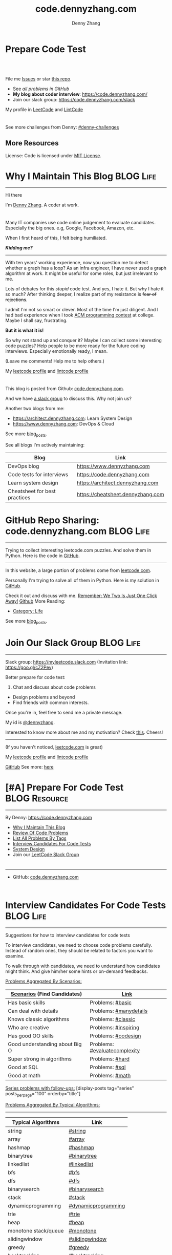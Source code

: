 * Prepare Code Test
#+BEGIN_HTML
<a href="https://www.linkedin.com/in/dennyzhang001"><img src="https://www.dennyzhang.com/wp-content/uploads/sns/linkedin.png" alt="linkedin" /></a>
<a href="https://github.com/DennyZhang"><img src="https://www.dennyzhang.com/wp-content/uploads/sns/github.png" alt="github" /></a>
<a href="https://www.dennyzhang.com/slack" target="_blank" rel="nofollow"><img src="https://slack.dennyzhang.com/badge.svg" alt="slack"/></a>
<a href="https://github.com/DennyZhang"><img align="right" width="200" height="183" src="https://www.dennyzhang.com/wp-content/uploads/denny/watermark/github.png" /></a>

<br/><br/>

<a href="http://makeapullrequest.com" target="_blank" rel="nofollow"><img src="https://img.shields.io/badge/PRs-welcome-brightgreen.svg" alt="PRs Welcome"/></a>
#+END_HTML

File me [[https://github.com/DennyZhang/code.dennyzhang.com/issues][Issues]] or star [[https://github.com/DennyZhang/code.dennyzhang.com][this repo]].

- See [[problems][all problems in GitHub]]
- *My blog about coder interview*: https://code.dennyzhang.com/
- Join our slack group: https://code.dennyzhang.com/slack

My profile in [[https://leetcode.com/dennyzhang][LeetCode]] and [[https://www.lintcode.com/user/DennyZhang][LintCode]]
#+BEGIN_HTML
<div style="overflow: hidden;">
<div style="float: left; padding: 5px"><a href="https://leetcode.com/dennyzhang"><img style="width:189px;height:329px;" src="https://cdn.dennyzhang.com/images/brain/denny_leetcode.png" alt="leetcode" /></a></div>
<div style="float: left; padding: 5px"><a href="https://www.lintcode.com/user/DennyZhang"><img style="width:387px;height:260px;"  src="https://cdn.dennyzhang.com/images/brain/denny_lintcode.png" alt="lintcode" /></a></div>
</div>
#+END_HTML

See more challenges from Denny: [[https://github.com/topics/denny-challenges][#denny-challenges]]

** More Resources
 License: Code is licensed under [[https://www.dennyzhang.com/wp-content/mit_license.txt][MIT License]].
 #+BEGIN_HTML
 <a href="https://www.dennyzhang.com"><img align="right" width="201" height="268" src="https://raw.githubusercontent.com/USDevOps/mywechat-slack-group/master/images/denny_201706.png"></a>
 <a href="https://www.dennyzhang.com"><img align="right" src="https://raw.githubusercontent.com/USDevOps/mywechat-slack-group/master/images/dns_small.png"></a>

 <a href="https://www.linkedin.com/in/dennyzhang001"><img align="bottom" src="https://www.dennyzhang.com/wp-content/uploads/sns/linkedin.png" alt="linkedin" /></a>
 <a href="https://github.com/DennyZhang"><img align="bottom"src="https://www.dennyzhang.com/wp-content/uploads/sns/github.png" alt="github" /></a>
 <a href="https://www.dennyzhang.com/slack" target="_blank" rel="nofollow"><img align="bottom" src="https://slack.dennyzhang.com/badge.svg" alt="slack"/></a>
 #+END_HTML
* org-mode configuration                                           :noexport:
#+STARTUP: overview customtime noalign logdone hidestars
#+TITLE:  code.dennyzhang.com
#+DESCRIPTION: 
#+KEYWORDS: 
#+AUTHOR: Denny Zhang
#+EMAIL:  denny@dennyzhang.com
#+TAGS: noexport(n)
#+PRIORITIES: A D C
#+OPTIONS:   H:3 num:t toc:nil \n:nil @:t ::t |:t ^:t -:t f:t *:t <:t
#+OPTIONS:   TeX:t LaTeX:nil skip:nil d:nil todo:t pri:nil tags:not-in-toc
#+EXPORT_EXCLUDE_TAGS: exclude noexport BLOG
#+SEQ_TODO: TODO HALF ASSIGN | DONE BYPASS DELEGATE CANCELED DEFERRED
#+LINK_UP:   
#+LINK_HOME: 
* Why I Maintain This Blog                                        :BLOG:Life:
:PROPERTIES:
:type: #blog
:END:
---------------------------------------------------------------------
[[image-blog:Contact][https://cdn.dennyzhang.com/images/brain/denny_intro.jpg]]

Hi there

I'm [[url-external:https://www.dennyzhang.com][Denny Zhang]]. A coder at work.

#+BEGIN_HTML
<div id="the whole thing" style="overflow: hidden;">
<div style="float: left; padding: 5px"> <a href="https://www.linkedin.com/in/dennyzhang001"><img src="https://www.dennyzhang.com/wp-content/uploads/sns/linkedin.png" alt="linkedin" /></a></div>
<div style="float: left; padding: 5px"><a href="https://github.com/DennyZhang"><img src="https://www.dennyzhang.com/wp-content/uploads/sns/github.png" alt="github" /></a></div>
<div style="float: left; padding: 5px"><a href="https://www.dennyzhang.com/slack" target="_blank" rel="nofollow"><img src="https://slack.dennyzhang.com/badge.svg" alt="slack"/></a></div>
</div>
#+END_HTML

Many IT companies use code online judgement to evaluate candidates. Especially the big ones. e.g, Google, Facebook, Amazon, etc.

When I first heard of this, I felt being humiliated. 

*/Kidding me?/*
---------------------------------------------------------------------

With ten years' working experience, now you question me to detect whether a graph has a loop? As an infra engineer, I have never used a graph algorithm at work. It might be useful for some roles, but just irrelevant to me.

Lots of debates for this /stupid/ code test. And yes, I hate it. But why I hate it so much? After thinking deeper, I realize part of my resistance is +fear of rejections+.

I admit I'm not so smart or clever. Most of the time I'm just diligent. And I had bad experience when I took [[url-external:https://www.acm.org/education/icpc-winners][ACM programming contest]] at college. Maybe I shall say, frustrating.

*But it is what it is!*

So why not stand up and conquer it? Maybe I can collect some interesting code puzzles? Help people to be more ready for the future coding interviews. Especially emotionally ready, I mean.

(Leave me comments! Help me to help others.)

My [[url-external:https://leetcode.com/dennyzhang/][leetcode profile]] and [[url-external:https://www.lintcode.com/user/DennyZhang][lintcode profile]]
#+BEGIN_HTML
<div style="overflow: hidden;">
<div style="float: left; padding: 5px"><a href="https://leetcode.com/dennyzhang"><img style="width:189px;height:329px;" src="https://cdn.dennyzhang.com/images/brain/denny_leetcode.png" alt="leetcode" /></a></div>
<div style="float: left; padding: 5px"><a href="https://www.lintcode.com/user/DennyZhang"><img style="width:387px;height:260px;"  src="https://cdn.dennyzhang.com/images/brain/denny_lintcode.png" alt="lintcode" /></a></div>
</div>
#+END_HTML

This blog is posted from Github: [[url-external:https://github.com/dennyzhang/code.dennyzhang.com][code.dennyzhang.com]].

And we have [[https://code.dennyzhang.com/slack][a slack group]] to discuss this. Why not join us?

Another two blogs from me:
- https://architect.dennyzhang.com: Learn System Design
- [[url-external:https://www.dennyzhang.com][https://www.dennyzhang.com]]: DevOps & Cloud

See more [[https://code.dennyzhang.com/?s=blog+posts][blog_posts]].

See all blogs I'm actively maintaining:
| Blog                          | Link                              |
|-------------------------------+-----------------------------------|
| DevOps blog                   | https://www.dennyzhang.com        |
| Code tests for interviews     | [[url-external:https://www.dennyzhang.com][https://code.dennyzhang.com]]       |
| Learn system design           | https://architect.dennyzhang.com  |
| Cheatsheet for best practices | https://cheatsheet.dennyzhang.com |
* GitHub Repo Sharing: code.dennyzhang.com                        :BLOG:Life:
:PROPERTIES:
:type: #blog
:END:
---------------------------------------------------------------------
Trying to collect interesting leetcode.com puzzles. And solve them in Python. Here is the code in [[url-external:https://github.com/dennyzhang/code.dennyzhang.com][GitHub]].

[[image-github:https://github.com/dennyzhang/code.dennyzhang.com][https://cdn.dennyzhang.com/images/brain/github_interesting_leetcode.png]]

---------------------------------------------------------------------
In this website, a large portion of problems come from [[url-external:https://leetcode.com][leetcode.com]].

Personally I'm trying to solve all of them in Python. Here is my solution in [[url-external:https://github.com/dennyzhang/code.dennyzhang.com][GitHub]].

Check it out and discuss with me. [[color:#c7254e][Remember: We Two Is Just One Click Away!]]
[[github:DennyZhang][Github]]
More Reading:
- [[https://code.dennyzhang.com/category/life/][Category: Life]]

See more [[https://code.dennyzhang.com/?s=blog+posts][blog_posts]].
* Join Our Slack Group                                            :BLOG:Life:
:PROPERTIES:
:type:     #blog
:END:
---------------------------------------------------------------------
Slack group: [[url-external:https://goo.gl/cZ2Pev][https://myleetcode.slack.com]]
(Invitation link: [[url-external:https://join.slack.com/t/myleetcode/shared_invite/enQtMzEzNjAyOTI2ODE3LTc5MDEwMWQ1Zjk1MWYwYTVhN2IwOTk1NzIxNGFjOGJjZjU0ZTYxYTZhOWEwMDliNDZmZjkwZGZjZWFlZDRiNzg][https://goo.gl/cZ2Pev]])

Better prepare for code test:
1. Chat and discuss about code problems
- Design problems and beyond
- Find friends with common interests.

Once you're in, feel free to send me a private message.

My id is [[color:#c7254e][@dennyzhang]]. 

Interested to know more about me and my motivation? Check [[https://code.dennyzhang.com/contact][this]].
Cheers!

[[https://goo.gl/cZ2Pev][https://cdn.dennyzhang.com/images/brain/code-slack.png]]
---------------------------------------------------------------------
(If you haven't noticed, [[url-external:https://leetcode.com/][leetcode.com]] is great)

My [[url-external:https://leetcode.com/dennyzhang/][leetcode profile]] and [[url-external:https://www.lintcode.com/user/DennyZhang][lintcode profile]]
[[url-external:https://leetcode.com/dennyzhang/][https://cdn.dennyzhang.com/images/brain/denny_leetcode.png]]

[[github:DennyZhang][GitHub]]
[[image-linkedin:LinkedIn][https://www.dennyzhang.com/wp-content/uploads/sns/linkedin.png]]
See more: [[https://code.dennyzhang.com/contact][here]]
* [#A] Prepare For Code Test                                  :BLOG:Resource:
:PROPERTIES:
:type:     #blog
:END:
---------------------------------------------------------------------
By Denny: https://code.dennyzhang.com

- [[https://code.dennyzhang.com/contact][Why I Maintain This Blog]]
- [[https://code.dennyzhang.com/review-code-problems][Review Of Code Problems]]
- [[https://code.dennyzhang.com/problems-by-tag][List All Problems By Tags]]
- [[https://code.dennyzhang.com/interviwer-code-test][Interview Candidates For Code Tests]]
- [[https://architect.dennyzhang.com][System Design]]
- Join our [[https://code.dennyzhang.com/slack][LeetCode Slack Group]]
#+BEGIN_HTML
<div style="overflow: hidden;">
<div style="float: left; padding: 5px"><a href="https://leetcode.com/dennyzhang"><img style="width:189px;height:329px;" src="https://cdn.dennyzhang.com/images/brain/denny_leetcode.png" alt="leetcode" /></a></div>
<div style="float: left; padding: 5px"><a href="https://www.lintcode.com/user/DennyZhang"><img style="width:387px;height:260px;"  src="https://cdn.dennyzhang.com/images/brain/denny_lintcode.png" alt="lintcode" /></a></div>
</div>
#+END_HTML
---------------------------------------------------------------------
- GitHub: [[url-external:https://github.com/dennyzhang/code.dennyzhang.com][code.dennyzhang.com]]
[[image-github:https://github.com/dennyzhang/code.dennyzhang.com][https://cdn.dennyzhang.com/images/brain/github_interesting_leetcode.png]]

#+BEGIN_HTML
<div style="overflow: hidden;">
<div style="float: left; padding: 5px"> <a href="https://www.linkedin.com/in/dennyzhang001"><img src="https://www.dennyzhang.com/wp-content/uploads/sns/linkedin.png" alt="linkedin" /></a></div>
<div style="float: left; padding: 5px"><a href="https://github.com/DennyZhang"><img src="https://www.dennyzhang.com/wp-content/uploads/sns/github.png" alt="github" /></a></div>
<div style="float: left; padding: 5px"><a href="https://www.dennyzhang.com/slack" target="_blank" rel="nofollow"><img src="https://slack.dennyzhang.com/badge.svg" alt="slack"/></a></div>
</div>
#+END_HTML
* Interview Candidates For Code Tests                             :BLOG:Life:
:PROPERTIES:
:type: #blog
:END:
---------------------------------------------------------------------
Suggestions for how to interview candidates for code tests

To interview candidates, we need to choose code problems carefully. Instead of random ones, they should be related to factors you want to examine.

To walk through with candidates, we need to understand how candidates might think. And give him/her some hints or on-demand feedbacks.

[[color:#c7254e][Problems Aggregated By Scenarios:]]
| [[color:#c7254e][Scenarios]] (Find Candidates)    | [[color:#c7254e][Link]]                          |
|--------------------------------+-------------------------------|
| Has basic skills               | Problems: [[https://code.dennyzhang.com/review-basic][#basic]]              |
| Can deal with details          | Problems: [[https://code.dennyzhang.com/review-manydetails][#manydetails]]        |
| Knows classic algorithms       | Problems: [[https://code.dennyzhang.com/review-classic][#classic]]            |
| Who are creative               | Problems: [[https://code.dennyzhang.com/review-inspiring][#inspiring]]          |
| Has good OO skills             | Problems: [[https://code.dennyzhang.com/review-oodesign][#oodesign]]           |
| Good understanding about Big O | Problems: [[https://code.dennyzhang.com/review-complexity][#evaluatecomplexity]] |
| Super strong in algorithms     | Problems: [[https://code.dennyzhang.com/review-hard][#hard]]               |
| Good at SQL                    | Problems: [[https://code.dennyzhang.com/review-sql][#sql]]                |
| Good at math                   | Problems: [[https://code.dennyzhang.com/review-math][#math]]               |

[[color:#c7254e][Series problems with follow-ups:]]
[display-posts tag="series" posts_per_page="100" orderby="title"]

[[color:#c7254e][Problems Aggregated By Typical Algorithms:]]
---------------------------------------------------------------------
| Typical Algorithms   | Link                |
|----------------------+---------------------|
| string               | [[https://code.dennyzhang.com/tag/string][#string]]             |
| array                | [[https://code.dennyzhang.com/tag/array][#array]]              |
| hashmap              | [[https://code.dennyzhang.com/tag/hashmap][#hashmap]]            |
| binarytree           | [[https://code.dennyzhang.com/tag/binarytree][#binarytree]]         |
| linkedlist           | [[https://code.dennyzhang.com/tag/linkedlist][#linkedlist]]         |
| bfs                  | [[https://code.dennyzhang.com/tag/bfs][#bfs]]                |
| dfs                  | [[https://code.dennyzhang.com/tag/dfs][#dfs]]                |
| binarysearch         | [[https://code.dennyzhang.com/tag/binarysearch][#binarysearch]]       |
| stack                | [[https://code.dennyzhang.com/tag/stack][#stack]]              |
| dynamicprogramming   | [[https://code.dennyzhang.com/tag/dynamicprogramming][#dynamicprogramming]] |
| trie                 | [[https://code.dennyzhang.com/tag/trie][#trie]]               |
| heap                 | [[https://code.dennyzhang.com/tag/heap][#heap]]               |
| monotone stack/queue | [[https://code.dennyzhang.com/tag/monotone][#monotone]]           |
| slidingwindow        | [[https://code.dennyzhang.com/tag/slidingwindow][#slidingwindow]]      |
| greedy               | [[https://code.dennyzhang.com/tag/greedy][#greedy]]             |
| backtracking         | [[https://code.dennyzhang.com/tag/backtracking][#backtracking]]       |

---------------------------------------------------------------------
- Problems of all tags: [[https://code.dennyzhang.com/problems-by-tag][link]]
---------------------------------------------------------------------
You have better suggestions? Leave me comments.

You have typical scenarios not covered? Leave me comments.

Cheers!

#+BEGIN_HTML
<div style="overflow: hidden;">
<div style="float: left; padding: 5px"> <a href="https://www.linkedin.com/in/dennyzhang001"><img src="https://www.dennyzhang.com/wp-content/uploads/sns/linkedin.png" alt="linkedin" /></a></div>
<div style="float: left; padding: 5px"><a href="https://github.com/DennyZhang"><img src="https://www.dennyzhang.com/wp-content/uploads/sns/github.png" alt="github" /></a></div>
<div style="float: left; padding: 5px"><a href="https://www.dennyzhang.com/slack" target="_blank" rel="nofollow"><img src="https://slack.dennyzhang.com/badge.svg" alt="slack"/></a></div>
</div>
#+END_HTML
* [#A] Basic: Challenges In Code Test Interviews                :BLOG:Review:
:PROPERTIES:
:type: #blog
:END:
---------------------------------------------------------------------
Challenges In Code Test Interviews
---------------------------------------------------------------------
1. *Concentrate for lengthy problem description*. When you're under pressure, you may have a hard time to understand them. Bring up a solution, then an optimal solution.
- *Based on implied assumptions which are not solid*. Then you end up with lots of questions and challenges from the interviewer.
- *Interviewer is pretty cold or uninterested*, how to keep the communication warm up. Or don't get stucked into the bad mood.
- *No lint or sample tests are available*. You're on your own. So get used to whiteboard coding. Verify logic by pens and papers.
- *Everything has to be done within 45 minutes*!
---------------------------------------------------------------------
See more [[https://code.dennyzhang.com/?s=blog+posts][blog_posts]].

#+BEGIN_HTML
<div style="overflow: hidden;">
<div style="float: left; padding: 5px"> <a href="https://www.linkedin.com/in/dennyzhang001"><img src="https://www.dennyzhang.com/wp-content/uploads/sns/linkedin.png" alt="linkedin" /></a></div>
<div style="float: left; padding: 5px"><a href="https://github.com/DennyZhang"><img src="https://www.dennyzhang.com/wp-content/uploads/sns/github.png" alt="github" /></a></div>
<div style="float: left; padding: 5px"><a href="https://www.dennyzhang.com/slack" target="_blank" rel="nofollow"><img src="https://slack.dennyzhang.com/badge.svg" alt="slack"/></a></div>
</div>
#+END_HTML
* Resource For Code Tests                                     :BLOG:Resource:
:PROPERTIES:
:type: #blog
:END:
---------------------------------------------------------------------
Resource For Code Tests

Please leave me comments, if you have better recommendations!
---------------------------------------------------------------------
- [[url-external:https://www.leetcode.com][https://www.leetcode.com]]

The most popular online assement in [[color:#c7254e][Silicon Valley]].

My personal progress by Mar 1st, 2018. It's a 4 months' journey.

Personally I've learned a lot from it!
[[image-blog:Websites For Code Tests][https://raw.githubusercontent.com/DennyZhang/images/master/code/progress_20180301.png]]
---------------------------------------------------------------------
- [[url-external:http://www.lintcode.com][http://www.lintcode.com]]

This one is also quite famous.
---------------------------------------------------------------------
- [[url-external:https://www.geeksforgeeks.org/][https://www.geeksforgeeks.org/]]

Lots of explanations and introductions for typical problems

#+BEGIN_HTML
<div style="overflow: hidden;">
<div style="float: left; padding: 5px"> <a href="https://www.linkedin.com/in/dennyzhang001"><img src="https://www.dennyzhang.com/wp-content/uploads/sns/linkedin.png" alt="linkedin" /></a></div>
<div style="float: left; padding: 5px"><a href="https://github.com/DennyZhang"><img src="https://www.dennyzhang.com/wp-content/uploads/sns/github.png" alt="github" /></a></div>
<div style="float: left; padding: 5px"><a href="https://www.dennyzhang.com/slack" target="_blank" rel="nofollow"><img src="https://slack.dennyzhang.com/badge.svg" alt="slack"/></a></div>
</div>
#+END_HTML
** misc                                                            :noexport:
http://zxi.mytechroad.com/blog/
花花酱
* Basic: Common Questions To Ask Interviewers                   :BLOG:Review:
:PROPERTIES:
:type: #blog
:END:
---------------------------------------------------------------------
Questions to ask interviewers
---------------------------------------------------------------------
Similar Posts:
- [[https://code.dennyzhang.com/review-behaviors][Behavior Questions For Coder Interview]]
- [[https://code.dennyzhang.com/system-design-interview][Deep Dive Into System Design]]
---------------------------------------------------------------------
[[color:#c7254e][Common Questions]]:
- What is the typical day looks like for this position?
- What is your favorite part about working at __?

See more [[https://code.dennyzhang.com/?s=blog+posts][blog_posts]].

#+BEGIN_HTML
<div style="overflow: hidden;">
<div style="float: left; padding: 5px"> <a href="https://www.linkedin.com/in/dennyzhang001"><img src="https://www.dennyzhang.com/wp-content/uploads/sns/linkedin.png" alt="linkedin" /></a></div>
<div style="float: left; padding: 5px"><a href="https://github.com/DennyZhang"><img src="https://www.dennyzhang.com/wp-content/uploads/sns/github.png" alt="github" /></a></div>
<div style="float: left; padding: 5px"><a href="https://www.dennyzhang.com/slack" target="_blank" rel="nofollow"><img src="https://slack.dennyzhang.com/badge.svg" alt="slack"/></a></div>
</div>
#+END_HTML
** misc                                                            :noexport:
https://github.com/yangshun/tech-interview-handbook/blob/master/interviewers/basics.md
* #  --8<-------------------------- separator ------------------------>8-- :noexport:
* TODO interview                                                   :noexport:
** uber: Leetcode: Group Anagrams
https://code.dennyzhang.com/group-anagrams#wp-toolbar
** facebook phone interview <2018-02-22 16:43 UTC +8>
*** battleship
# Consider a square grid of size N, where N>=3. I have placed a battleship of
# size 3 somewhere in the grid, and you want to sink my battleship by ordering the
# bombing of specified coordinates.
#
# The battleship can only be placed vertically or horizontally, not diagonally.
# Every coordinate which does not contain the battleship is empty. Your task is to
# write a function which takes as input N, and returns the 3 coordinates of the
# battleship.
#
# Assume you have a function, boolean bomb_location(x, y), which will return
# True if (x, y) "hits" the battleship and False if (x, y) misses the battleship.
#
# For example - in the following grid your function find_battleship(grid_size),
# given grid_size of 8,  would return ((2,1), (2,2), (2,3)):
#
# . . . . . . . .
# . . X . . . . .
# . . X . . . . .
# . . X . . . . .
# . . . . . . . .
# . . . . . . . .
# . . . . . . . .
# . . . . . . . .
* TODO Similar Websites                                            :noexport:
Sample
https://github.com/scottszb1987/LeetCodeInCSharp
https://github.com/awangdev/LintCode
* TODO monetize improvement: build ebooks and cheetsheet           :noexport:
* TODO blog improvement: how to utilize community to improve the content :noexport:
* TODO Quick scan leetcode                                         :noexport:
http://delta.logdown.com/posts/2014/09/19/leetcode-3
* TODO [#A] leetcode active users                                  :noexport:
** stefan altohme: 光头哥
** lee215: https://leetcode.com/problems/short-encoding-of-words/discuss/125784/Trie-Solution/126838?page=1
* HALF [#A] code.dennyzhang.com                                    :noexport:
https://www.sigmainfy.com/blog/leetcode-handbook-all-problem-solution-index.html

https://code.dennyzhang.com/majority-element-ii
/Users/DennyZhang/Dropbox/private_data/project/devops_consultant/consultant_code/github/leetcode/challenges-leetcode-interesting/majority-element-ii/README.org

1. Aggregate quiz by category: Backtracking, Greedy, DP, Search, Sum, Tree, Linked List, Array, Simulation, Math, Hash, Bit Operation
2. From GitHub To Wordpress: Embrace Community effort
** DONE
*** DONE Identity a sample post and others can follow
    CLOSED: [2018-01-09 Tue 15:01]
*** DONE add github link
    CLOSED: [2018-01-09 Tue 15:01]
*** DONE list questions by tag/category: Basic, Amusing, Hard, Contact
    CLOSED: [2018-01-09 Tue 15:01]
*** DONE shutdown cheatsheet.dennyzhang.com, and increase memeory of code.dennyzhang.com
    CLOSED: [2018-01-10 Wed 15:27]
*** CANCELED WordPress GitHub Sync
  CLOSED: [2018-01-09 Tue 12:40]
https://wordpress.org/plugins/wp-github-sync/
https://github.com/mAAdhaTTah/wordpress-github-sync
https://pressable.com/blog/2017/07/13/deploy-wordpress-sites-github-bitbucket-deployhq/

brain_wordpress_token
7d958fa7533ed0a4fe1698c5fa6e2af382053a59

Allows readers to submit proposed improvements to WordPress-served content via GitHub's Pull Request model
**** nginx vhost: allow anyone to publish
**** TODO Semaphore is locked, import\/export already in progress.
https://github.com/mAAdhaTTah/wordpress-github-sync/issues/174
*** DONE update posts: ## Basic Idea:
    CLOSED: [2018-01-21 Sun 23:00]
*** DONE avoid manually update the uri
    CLOSED: [2018-01-21 Sun 23:01]
*** DONE [#A] export more questions: #redo, #todobrain
    CLOSED: [2018-01-21 Sun 23:01]
*** DONE [#A] verify whether google Adsense works
    CLOSED: [2018-01-21 Sun 23:01]
*** DONE [#A] finish the first 200 puzzles
    CLOSED: [2018-01-21 Sun 23:01]
*** DONE script to: generate readme.org to readme.md
    CLOSED: [2018-01-21 Sun 23:01]
*** DONE Update tags: https://code.dennyzhang.com/tags/
    CLOSED: [2018-01-21 Sun 23:01]
*** DONE Create a WordPress Tag Page
   CLOSED: [2018-01-21 Sun 23:00]
https://premium.wpmudev.org/blog/wordpress-tag-page/
https://wordpress.stackexchange.com/questions/38906/how-to-create-wordpress-page-that-shows-posts-with-specific-tags
https://wordpress.org/plugins/tags-page/
*** DONE Support adding similar blog posts recommendation
    CLOSED: [2018-01-24 Wed 10:18]
*** DONE [#A] wordpress plugin: show similar blog posts with the same tag :IMPORTANT:
   CLOSED: [2018-01-24 Wed 10:53]
https://wordpress.org/plugins/contextual-related-posts/
*** DONE blog enable https
    CLOSED: [2018-01-26 Fri 12:02]
*** DONE [#A] generate certificate for slack.dennyzhang.com, dennyzhang.com: https://code.dennyzhang.com
    CLOSED: [2018-02-12 Mon 16:38]
*** DONE [#A] Good sample of code syntax: http://sdytlm.github.io/blog/2016/09/10/leetcode-utf-8-validation/
    CLOSED: [2018-02-12 Mon 16:38]
*** DONE Interlink: bring more traffic
    CLOSED: [2018-02-12 Mon 16:40]
*** DONE [#A] Show the list for tagged problems: https://code.dennyzhang.com/review-binarytree/
    CLOSED: [2018-02-12 Mon 16:40]
*** DONE Show all review blog posts as default
    CLOSED: [2018-02-25 Sun 18:18]
*** DONE wordpress homepage show posts of certain tag
  CLOSED: [2018-02-19 Mon 16:27]
https://stackoverflow.com/questions/12059819/display-latest-posts-from-a-specific-tag-in-wordpress
index.php
#+BEGIN_EXAMPLE
 <?php
    if ( is_home() ) {
        $args=array(
            'showposts'=> (int) get_option('aggregate_homepage_posts'),
            'paged'=>$paged,
            'tag'=>"the tag u want shown",
            'category__not_in' => (array) get_option('aggregate_exlcats_recent')
        );
        if (get_option('aggregate_duplicate') == 'false') {
            global $ids;
            $args['post__not_in'] = $ids;
        }
        query_posts($args);
        global $paged;
    }
    $i = 0;
?>
#+END_EXAMPLE
https://generatepress.com/forums/topic/can-blog-homepage-display-only-posts-with-certain-tagcategory/
https://wordpress.stackexchange.com/questions/174403/set-homepage-to-only-display-posts-from-one-tag
*** DONE wordpress get a table of posts with a certain tag
    CLOSED: [2018-02-19 Mon 17:45]
*** DONE write summary post: sample
   CLOSED: [2018-02-25 Sun 18:18]
http://bangbingsyb.blogspot.com/2014/11/data-structurealgorithm.html
*** CANCELED [#A] Write a compaign blog post
    CLOSED: [2018-08-19 Sun 11:05]
*** DONE [#A] emacs: publish all blog posts with one command
    CLOSED: [2018-08-19 Sun 11:05]
** #  --8<-------------------------- separator ------------------------>8-- :noexport:
** similar blog
Grandyang: http://www.cnblogs.com/grandyang/
细语呢喃: https://www.hrwhisper.me/
在线疯狂: http://bookshadow.com/weblog/authors/%E5%9C%A8%E7%BA%BF%E7%96%AF%E7%8B%82/

http://traceformula.blogspot.com/

http://bookshadow.com/weblog/
https://github.com/kamyu104/LeetCode/tree/master/Python
https://www.geeksforgeeks.org/
http://blog.csdn.net/v_july_v/article/details/6543438
** Morris Traversal: https://www.cnblogs.com/AnnieKim/archive/2013/06/15/MorrisTraversal.html
** Why we neeed it: https://leetcode.com/problems/majority-element-ii/discuss/
One common reason for this problem could be fault-tolerant
computing. You perform multiple redundant computations and then verify
that a majority of the results agree.
** https://leetcode.com/articles/?category=&search=Introduction
** TODO What Morris traverse is?
** [#A] One single sentence summary
*** recursive: the same question with small scale
Boundary of the small dataset
*** greedy: partion optimal vs global optimal
*** dp: Use space to save time. reduce duplicate caculation
** #  --8<-------------------------- separator ------------------------>8-- :noexport:
** TODO [#A] Search blog posts with two tag enabled: #graph + #codetemplate
** TODO One command to download the renewed certificates
** TODO Use new docker image for certificate refresh
** TODO [#A] avoid use cdn: just another vhost; automate the change
** TODO [#A] sort tags by importance, instead of lexicographical order
** TODO Similar github repo: https://github.com/kamyu104/LeetCode
** TODO Wrong indent for the bullet points: https://code.dennyzhang.com/system-design-interview
** #  --8<-------------------------- separator ------------------------>8-- :noexport:
** TODO [#A] doc: list all element under one tag
** TODO [#A] doc: list all element under with two tag enabled
** TODO Add TOC to the blog post: interesting skills, and code template
** TODO [#A] Add SNS Sharing: http://sdytlm.github.io/blog/2016/09/10/leetcode-utf-8-validation/
** TODO better slack emoji
** #  --8<-------------------------- separator ------------------------>8-- :noexport:
** TODO Blog: What I learned from code test preparation
** HALF reference format issue: https://code.dennyzhang.com/design-db-replication#fn.2
** TODO Why slack no thumbnail: https://code.dennyzhang.com/design-books
** #  --8<-------------------------- separator ------------------------>8-- :noexport:
** TODO code.dennyzhang.com: search for two tags combined
* TODO [#A] change target scenario of code blog                    :noexport:
* TODO opensource improvement: 刷题网站                            :noexport:
https://startupnextdoor.com/how-to-rock-the-programming-portion-of-your-interview/

* #  --8<-------------------------- separator ------------------------>8-- :noexport:
* TODO Blog: My Experience Preparing BayArea Interview with leetcode.com :noexport:
** My feelings
** Bad things
** Good things
** My suggestions
Understand more about the business and the people? Do you feel over-paid? How to improve your skills?

Money talks. You values talks.

- Fundamental things
- They should be easy to solve but not so easy to solve optimally
- Don't struggle with too difficult puzzles
- It's just patterns. Solve more - learn more patterns.

- make sure that I know what the company is trying to achieve as a business.

- Am I working on the cutting edge of technology? No. But I still
  enjoy my job. There are challenges beyond algorithms and solving
  those is what most developers do on a daily basis.
** useful link
https://www.reddit.com/r/cscareerquestions/comments/78afjf/how_much_leetcode_is_enough/
** TODO search leetcode in reddit
https://www.reddit.com/r/cscareerquestions/comments/6luszf/a_leetcode_grinding_guide/
https://www.reddit.com/r/cscareerquestions/comments/41latg/to_those_that_regularly_practice_on_leetcode_does/
https://www.reddit.com/r/cscareerquestions/comments/5psje0/why_leetcode_is_scaring_the_crap_out_of_me/
https://www.reddit.com/r/cscareerquestions/comments/6szwya/leetcode_vs_geeksforgeeks/
https://www.reddit.com/r/cscareerquestions/comments/6owt14/how_do_you_keep_yourself_motivated_to_grind/
https://www.reddit.com/r/cscareerquestions/comments/5psje0/why_leetcode_is_scaring_the_crap_out_of_me/
** TODO search leetcode in youtube
** Hackerrank's specific skill sections to strengthen specific skills
** TODO Mock Interview
** TODO Design questions
* HALF [#A] automate take screenshot for leetcode badge            :noexport:
cp /Users/zdenny/Dropbox/Screenshots/denny_leetcode.png /Users/zdenny/git_code/codecommit/blog_cdn/images/brain/denny_leetcode.png
convert -resize 263x459 /Users/zdenny/git_code/codecommit/blog_cdn/images/brain/denny_leetcode.png /Users/zdenny/git_code/codecommit/blog_cdn/images/brain/denny_leetcode.png
(cd /Users/zdenny/git_code/codecommit/blog_cdn/images/brain && git commit -am "update images" && git push origin master)

open /Users/zdenny/git_code/codecommit/blog_cdn/images/brain/denny_leetcode.png
* TODO [#A] Ask Facebook to replace the link: https://github.com/Techsture/sre_study_guide :noexport:
